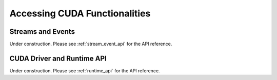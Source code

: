 Accessing CUDA Functionalities
==============================

.. _cuda_stream_event:

Streams and Events
------------------

Under construction. Please see :ref:`stream_event_api` for the API reference.


CUDA Driver and Runtime API
---------------------------

Under construction. Please see :ref:`runtime_api` for the API reference.
